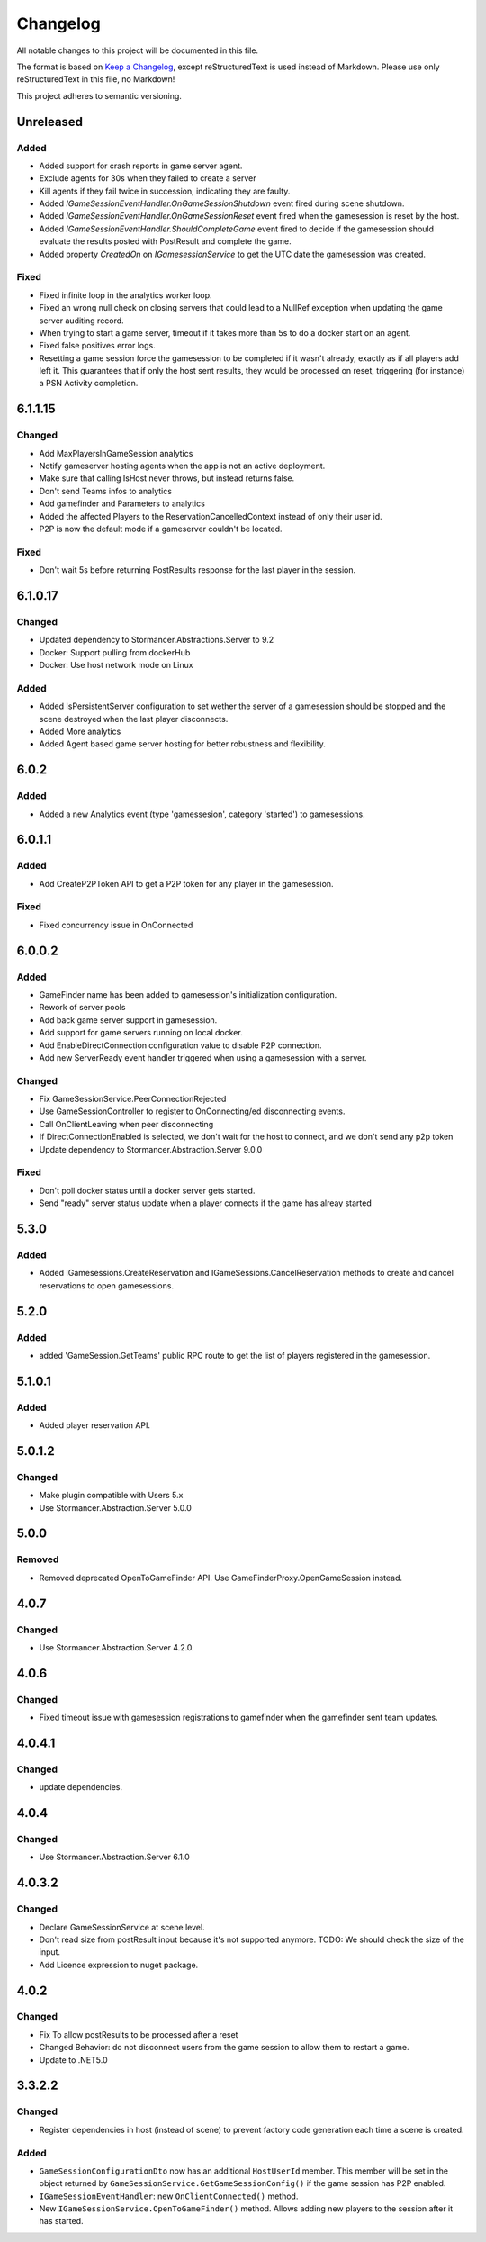 =========
Changelog
=========

All notable changes to this project will be documented in this file.

The format is based on `Keep a Changelog <https://keepachangelog.com/en/1.0.0/>`_, except reStructuredText is used instead of Markdown.
Please use only reStructuredText in this file, no Markdown!

This project adheres to semantic versioning.

Unreleased
----------
Added
*****
- Added support for crash reports in game server agent.
- Exclude agents for 30s when they failed to create a server
- Kill agents if they fail twice in succession, indicating they are faulty.
- Added `IGameSessionEventHandler.OnGameSessionShutdown` event fired during scene shutdown.
- Added `IGameSessionEventHandler.OnGameSessionReset` event fired when the gamesession is reset by the host.
- Added `IGameSessionEventHandler.ShouldCompleteGame` event fired to decide if the gamesession should evaluate the results posted with PostResult and complete the game.
- Added property `CreatedOn` on `IGamesessionService` to get the UTC date the gamesession was created.

Fixed
*****
- Fixed infinite loop in the analytics worker loop.
- Fixed an wrong null check on closing servers that could lead to a NullRef exception when updating the game server auditing record.
- When trying to start a game server, timeout if it takes more than 5s to do a docker start on an agent.
- Fixed false positives error logs.
- Resetting a game session force the gamesession to be completed if it wasn't already, exactly as if all players add left it. This guarantees that if only the host sent results, they would be processed on reset, triggering (for instance) a PSN Activity completion.

6.1.1.15
----------
Changed
*******
- Add MaxPlayersInGameSession analytics
- Notify gameserver hosting agents when the app is not an active deployment.
- Make sure that calling IsHost never throws, but instead returns false.
- Don't send Teams infos to analytics
- Add gamefinder and Parameters to analytics
- Added the affected Players to the ReservationCancelledContext instead of only their user id.
- P2P is now the default mode if a gameserver couldn't be located.

Fixed
*****
- Don't wait 5s before returning PostResults response for the last player in the session.


6.1.0.17
--------
Changed
********
- Updated dependency to Stormancer.Abstractions.Server to 9.2
- Docker: Support pulling from dockerHub
- Docker: Use host network mode on Linux

Added
*****
- Added IsPersistentServer configuration to set wether the server of a gamesession should be stopped and the scene destroyed when the last player disconnects.
- Added More analytics
- Added Agent based game server hosting for better robustness and flexibility.

6.0.2
-----
Added
*****
- Added a new Analytics event (type 'gamessesion', category 'started') to gamesessions.

6.0.1.1
-------
Added
*****
- Add CreateP2PToken API to get a P2P token for any player in the gamesession.
Fixed
*****
- Fixed concurrency issue in OnConnected

6.0.0.2
----------
Added
*****
- GameFinder name has been added to gamesession's initialization configuration.
- Rework of server pools
- Add back game server support in gamesession.
- Add support for game servers running on local docker.
- Add EnableDirectConnection configuration value to disable P2P connection.
- Add new ServerReady event handler triggered when using a gamesession with a server.


Changed
*******
- Fix GameSessionService.PeerConnectionRejected
- Use GameSessionController to register to OnConnecting/ed disconnecting events.
- Call OnClientLeaving when peer disconnecting
- If DirectConnectionEnabled is selected, we don't wait for the host to connect, and we don't send any p2p token
- Update dependency to Stormancer.Abstraction.Server 9.0.0

Fixed
*****
- Don't poll docker status until a docker server gets started.
- Send "ready" server status update when a player connects if the game has alreay started

5.3.0
-----
Added
*****
- Added IGamesessions.CreateReservation and IGameSessions.CancelReservation methods to create and cancel reservations to open gamesessions.

5.2.0
-----
Added
*****
- added 'GameSession.GetTeams' public RPC route to get the list of players registered in the gamesession.

5.1.0.1
-------
Added
*****
- Added player reservation API.

5.0.1.2
-------
Changed
*******
- Make plugin compatible with Users 5.x
- Use Stormancer.Abstraction.Server 5.0.0

5.0.0
-----
Removed
*******
- Removed deprecated OpenToGameFinder API. Use GameFinderProxy.OpenGameSession instead.

4.0.7
-----
Changed
*******
- Use Stormancer.Abstraction.Server 4.2.0.
4.0.6
-----
Changed
*******
- Fixed timeout issue with gamesession registrations to gamefinder when the gamefinder sent team updates.

4.0.4.1
-------
Changed
*******
- update dependencies.

4.0.4
-----
Changed
*******
- Use Stormancer.Abstraction.Server 6.1.0

4.0.3.2
-------
Changed
*******
- Declare GameSessionService at scene level.
- Don't read size from postResult input because it's not supported anymore. TODO: We should check the size of the input.
- Add Licence expression to nuget package.

4.0.2
-----
Changed
*******
- Fix To allow postResults to be processed after a reset
- Changed Behavior: do not disconnect users from the game session to allow them to restart a game.
- Update to .NET5.0

3.3.2.2
--------
Changed
*******
- Register dependencies in host (instead of scene) to prevent factory code generation each time a scene is created.

Added
*****
- ``GameSessionConfigurationDto`` now has an additional ``HostUserId`` member. This member will be set in the object returned by ``GameSessionService.GetGameSessionConfig()`` if the game session has P2P enabled.
- ``IGameSessionEventHandler``: new ``OnClientConnected()`` method.
- New ``IGameSessionService.OpenToGameFinder()`` method. Allows adding new players to the session after it has started.
